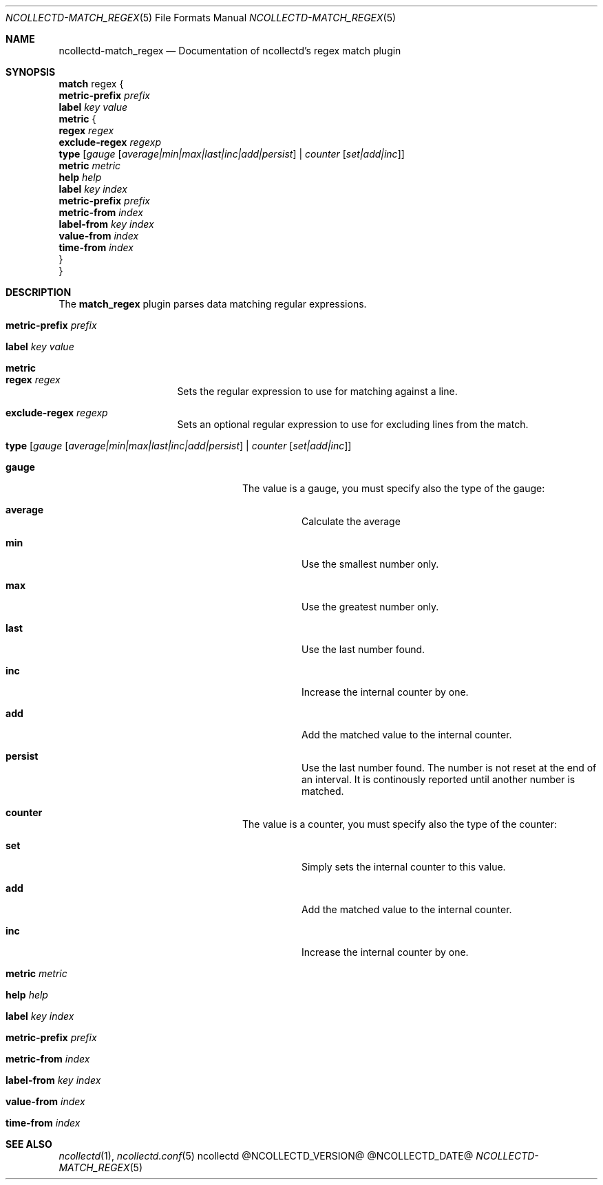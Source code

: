 .\" SPDX-License-Identifier: GPL-2.0-only
.Dd @NCOLLECTD_DATE@
.Dt NCOLLECTD-MATCH_REGEX 5
.Os ncollectd @NCOLLECTD_VERSION@
.Sh NAME
.Nm ncollectd-match_regex
.Nd Documentation of ncollectd's regex match plugin
.Sh SYNOPSIS
.Bd -literal -compact
\fBmatch\fP regex {
    \fBmetric-prefix\fP \fIprefix\fP
    \fBlabel\fP \fIkey\fP \fIvalue\fP
    \fBmetric\fP {
        \fBregex\fP \fIregex\fP
        \fBexclude-regex\fP \fIregexp\fP
        \fBtype\fP [\fIgauge\fP [\fIaverage|min|max|last|inc|add|persist\fP] | \fIcounter\fP [\fIset|add|inc\fP]]
        \fBmetric\fP \fImetric\fP
        \fBhelp\fP \fIhelp\fP
        \fBlabel\fP \fIkey\fP \fIindex\fP
        \fBmetric-prefix\fP \fIprefix\fP
        \fBmetric-from\fP \fIindex\fP
        \fBlabel-from\fP \fIkey\fP \fIindex\fP
        \fBvalue-from\fP \fIindex\fP
        \fBtime-from\fP \fIindex\fP
    }
}
.Ed
.Sh DESCRIPTION
The \fBmatch_regex\fP plugin parses data matching regular expressions.
.Bl -tag -width Ds
.It \fBmetric-prefix\fP \fIprefix\fP
.It \fBlabel\fP \fIkey\fP \fIvalue\fP
.It \fBmetric\fP
.Bl -tag -width Ds
.It \fBregex\fP \fIregex\fP
Sets the regular expression to use for matching against a line.
.It \fBexclude-regex\fP \fIregexp\fP
Sets an optional regular expression to use for excluding lines from the match.
.It \fBtype\fP [\fIgauge\fP [\fIaverage|min|max|last|inc|add|persist\fP] | \fIcounter\fP [\fIset|add|inc\fP]]
.Bl -tag -width Ds
.It \fBgauge\fP
The value is a gauge, you must specify also the type of the gauge:
.Bl -tag -width Ds
.It \fBaverage\fP
Calculate the average
.It \fBmin\fP
Use the smallest number only.
.It \fBmax\fP
Use the greatest number only.
.It \fBlast\fP
Use the last number found.
.It \fBinc\fP
Increase the internal counter by one.
.It \fBadd\fP
Add the matched value to the internal counter.
.It \fBpersist\fP
Use the last number found.
The number is not reset at the end of an interval.
It is continously reported until another number is matched.
.El
.It \fBcounter\fP
The value is a counter, you must specify also the type of the counter:
.Bl -tag -width Ds
.It \fBset\fP
Simply sets the internal counter to this value.
.It \fBadd\fP
Add the matched value to the internal counter.
.It \fBinc\fP
Increase the internal counter by one.
.El
.El
.It \fBmetric\fP \fImetric\FP
.It \fBhelp\fP \fIhelp\fP
.It \fBlabel\fP \fIkey\fP \fIindex\fP
.It \fBmetric-prefix\fP \fIprefix\fP
.It \fBmetric-from\fP \fIindex\fP
.It \fBlabel-from\fP \fIkey\fP \fIindex\fP
.It \fBvalue-from\fP \fIindex\fP
.It \fBtime-from\fP \fIindex\fP
.El
.El
.Sh "SEE ALSO"
.Xr ncollectd 1 ,
.Xr ncollectd.conf 5
